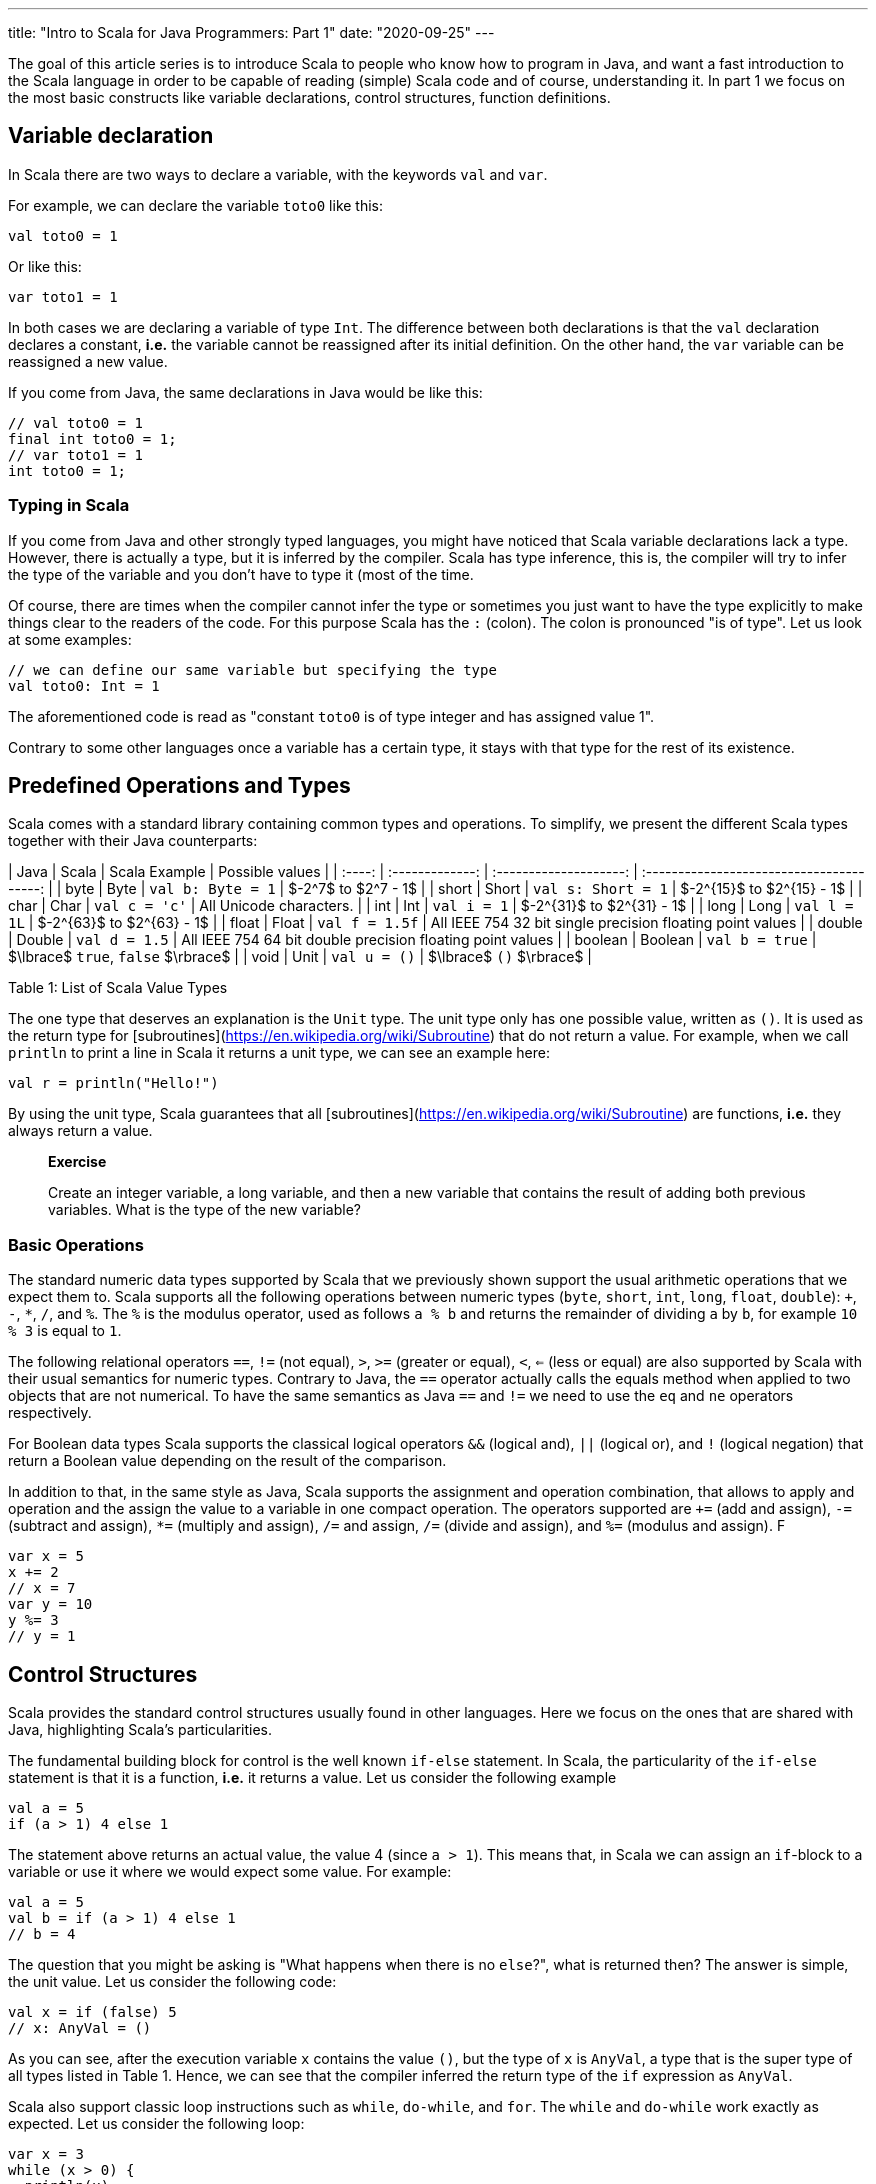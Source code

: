 ---
title:  "Intro to Scala for Java Programmers: Part 1"
date: "2020-09-25"
---

The goal of this article series is to introduce Scala to people who know how to program in Java,
and want a fast introduction to the Scala language in order to be capable of
reading (simple) Scala code and of course, understanding it. In part 1 we focus
on the most basic constructs like variable declarations, control structures, function definitions.

## Variable declaration

In Scala there are two ways to declare a variable, with the keywords `val` and `var`.

For example, we can declare the variable `toto0` like this:

``` scala
val toto0 = 1
```

Or like this:

``` scala
var toto1 = 1
```

In both cases we are declaring a variable of type `Int`. The difference between
both declarations is that the `val` declaration declares a constant,
*i.e.* the variable cannot be reassigned after its initial definition. On the
other hand, the `var` variable can be reassigned a new value.

If you come from Java, the same declarations in Java would be like this:

``` java
// val toto0 = 1
final int toto0 = 1;
// var toto1 = 1
int toto0 = 1;
```

### Typing in Scala

If you come from Java and other strongly typed languages, you might have noticed that
Scala variable declarations lack a type. However, there is actually a type, but
it is inferred by the compiler. Scala has type inference, this is, the compiler
will try to infer the type of the variable and you don't have to type it (most
of the time.

Of course, there are times when the compiler cannot infer the type or sometimes
you just want to have the type explicitly to make things clear to the readers of
the code. For this purpose Scala has the `:` (colon). The colon is pronounced "is
of type". Let us look at some examples:


``` scala
// we can define our same variable but specifying the type
val toto0: Int = 1
```

The aforementioned code is read as "constant `toto0` is of type integer and has
assigned value 1".

Contrary to some other languages once a variable has a certain type, it stays
with that type for the rest of its existence.  

## Predefined Operations and Types

Scala comes with a standard library containing common types and operations. To
simplify, we present the different Scala types together with their Java
counterparts:

| Java     |    Scala         |  Scala Example         | Possible values                                            |
| :----:   | :-------------:  | :--------------------: | :---------------------------------------:                  |
|  byte    |      Byte        | `val b: Byte = 1`      | $-2^7$ to $2^7 - 1$                                        |
|  short   |      Short       | `val s: Short = 1`     | $-2^{15}$ to $2^{15} - 1$                                  |
|  char    |      Char        | `val c = 'c'`          | All Unicode characters.                                    |
|  int     |      Int         | `val i = 1`            | $-2^{31}$ to $2^{31} - 1$                                  |
|  long    |      Long        | `val l = 1L`           | $-2^{63}$ to $2^{63} - 1$                                  |
|  float   |      Float       | `val f = 1.5f`         | All IEEE 754 32 bit single precision floating point values |
|  double  |      Double      | `val d = 1.5`          | All IEEE 754 64 bit double precision floating point values |
|  boolean |      Boolean     | `val b = true`         | $\lbrace$ `true`, `false` $\rbrace$                        |
|  void    |      Unit        | `val u = ()`           | $\lbrace$ `()` $\rbrace$                                   |

Table 1: List of Scala Value Types


The one type that deserves an explanation is the `Unit` type. The unit type only
has one possible value, written as `()`. It is used as the return type for
[subroutines](https://en.wikipedia.org/wiki/Subroutine) that do not return a
value. For example, when we call `println` to print a line in Scala it returns a
unit type, we can see an example here:

``` scala
val r = println("Hello!")
```

By using the unit type, Scala guarantees that all
[subroutines](https://en.wikipedia.org/wiki/Subroutine) are functions, *i.e.*
they always return a value.

> **Exercise**
>
> Create an integer variable, a long variable, and then a new variable that
> contains the result of adding both previous variables. What is the type of the
> new variable?

### Basic Operations

The standard numeric data types supported by Scala that we previously shown
support the usual arithmetic operations that we expect them to. Scala supports
all the following operations between numeric types (`byte`, `short`, `int`,
`long`, `float`, `double`): `+`, `-`, `*`, `/`, and `%`. The `%` is the modulus
operator, used as follows `a % b` and returns the remainder of dividing `a` by
`b`, for example `10 % 3` is equal to `1`.

The following relational operators `==`, `!=` (not equal), `>`, `>=` (greater or equal),
`<`, `<=` (less or equal) are also supported by Scala with their usual semantics
for numeric types. Contrary to Java, the `==` operator actually calls the equals
method when applied to two objects that are not numerical. To have the same
semantics as Java `==` and `!=` we need to use the `eq` and `ne` operators
respectively.

For Boolean data types Scala supports the classical logical operators `&&`
(logical and), `||` (logical or), and `!` (logical negation) that return a
Boolean value depending on the result of the comparison.

In addition to that, in the same style as Java, Scala supports the assignment
and operation combination, that allows to apply and operation and the assign the
value to a variable in one compact operation. The operators supported are `+=`
(add and assign), `-=` (subtract and assign), `*=` (multiply and assign), `/=`
and assign, `/=` (divide and assign), and `%=` (modulus and assign). F

``` scala
var x = 5
x += 2
// x = 7
var y = 10
y %= 3
// y = 1
```

## Control Structures

Scala provides the standard control structures usually found in other languages.
Here we focus on the ones that are shared with Java, highlighting Scala's
particularities.

The fundamental building block for control is the well known `if-else`
statement. In Scala, the particularity of the `if-else` statement is that it is
a function, *i.e.* it returns a value. Let us consider the following example

``` scala
val a = 5
if (a > 1) 4 else 1
```

The statement above returns an actual value, the value 4 (since `a > 1`). This
means that, in Scala we can assign an `if`-block to a variable or use it where
we would expect some value. For example:

``` scala
val a = 5
val b = if (a > 1) 4 else 1
// b = 4
```

The question that you might be asking is "What happens when there is no
`else`?", what is returned then? The answer is simple, the unit value. Let us
consider the following code:

``` scala
val x = if (false) 5
// x: AnyVal = ()
```
As you can see, after the execution variable `x` contains the value `()`, but
the type of `x` is `AnyVal`, a type that is the super type of all types listed
in Table 1. Hence, we can see that the compiler inferred the return type of the
`if` expression as `AnyVal`.

Scala also support classic loop instructions such as `while`, `do-while`, and
`for`. The `while` and `do-while` work exactly as expected. Let us consider the
following loop:

``` scala
var x = 3
while (x > 0) {
  println(x)
  x=x-1
}
```
This loop will print all numbers from 3 to 1. We can do the exact same loop
using the `do-while` construct:

``` scala
var x = 3
do {
  println(x)
  x -= 1
} while (x > 0)
```

Following the Scala convention, both of these operations return a value, the
unit value `()`.

## Function Definitions

The definition of a function in Scala is done with the `def`
keyword, followed by the function name, the list of arguments, the `=` sign and
the actual function body. A simple Scala function looks like this:

``` scala
def add(x: Int, y: Int) = x + y
```

> **Exercise**
>
> Implement the function `compare` that compares to integers x and y, and
> returns -1 if x < y, 0 if they are equal, 1 if x > y.

Here we can find the colon that we already met in the last section. It is there
to inform the compiler that `x` and `y` are parameters of type `Int`. Of course,
we can do more complex functions using Scala. For example, we can have a block
of statements with variable definitions, function calls, and everything that you
can have in other common programming languages, the syntax for that is the
following:

``` scala
def complexFct(x: Int, y: Int) = {
  val operand1 = x
  val operand2 = y
  operand1 + operand2
}
```

You might have noticed that the function does not have a return type, like you
would have in other languages. Like variable definitions, function return types
are inferred by the compiler, thus you (usually) don't need to tell the compiler
the return type of a function. A notable exception for this are recursive
functions, which always require the programmer to properly specify the return
type, let us look at an example for the factorial function $n! = n \cdot (n - 1)
\cdots 2 \cdot 1$. This function is easily defined in Scala as:

``` scala
def fact(n: Int): Int = if (n > 1) n * fact(n - 1) else 1
```

## Conclusion

We have seen the basics of the Scala language. Using the knowledge we have we
can write simple programs by using scalar types, simple arithmetic operations
and function definitions.

## References

- For the ranges of the different data types in Scala you can check out the
  [lexical syntax](https://www.scala-lang.org/files/archive/spec/2.13/01-lexical-syntax.html)
specification of the language.
